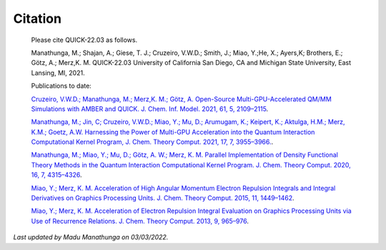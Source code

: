 Citation
========

  Please cite QUICK-22.03 as follows. 

  Manathunga, M.; Shajan, A.; Giese, T. J.; Cruzeiro, V.W.D.; Smith, J.; Miao, Y.;He, X.; Ayers,K;
  Brothers, E.; Götz, A.; Merz,K. M. QUICK-22.03 University of California San Diego, CA and Michigan State University, East Lansing, MI, 2021.

  Publications to date:

  `Cruzeiro, V.W.D.; Manathunga, M.; Merz,K. M.; Götz, A. Open-Source Multi-GPU-Accelerated QM/MM Simulations with AMBER and QUICK. J. Chem. Inf. Model. 2021, 61, 5, 2109–2115 <https://pubs.acs.org/doi/abs/10.1021/acs.jcim.1c00169>`_.

  `Manathunga, M.; Jin, C; Cruzeiro, V.W.D.; Miao, Y.; Mu, D.; Arumugam, K.; Keipert, K.; Aktulga, H.M.; Merz, K.M.; Goetz, A.W. Harnessing the Power of Multi-GPU Acceleration into the Quantum Interaction Computational Kernel Program, J. Chem. Theory Comput. 2021, 17, 7, 3955–3966. <https://pubs.acs.org/doi/abs/10.1021/acs.jctc.1c00145>`_.

  `Manathunga, M.; Miao, Y.; Mu, D.; Götz, A. W.; Merz, K. M. Parallel Implementation of Density Functional Theory Methods in the Quantum Interaction Computational Kernel Program. J. Chem. Theory Comput. 2020, 16, 7, 4315–4326 <https://pubs.acs.org/doi/10.1021/acs.jctc.0c00290>`_.

  `Miao, Y.; Merz, K. M. Acceleration of High Angular Momentum Electron Repulsion Integrals and Integral Derivatives on Graphics Processing Units. J. Chem. Theory Comput. 2015, 11, 1449–1462 <https://pubs.acs.org/doi/10.1021/ct500984t>`_.

  `Miao, Y.; Merz, K. M. Acceleration of Electron Repulsion Integral Evaluation on Graphics Processing Units via Use of Recurrence Relations. J. Chem. Theory Comput. 2013, 9, 965–976 <https://pubs.acs.org/doi/abs/10.1021/ct300754n>`_.

*Last updated by Madu Manathunga on 03/03/2022.*

